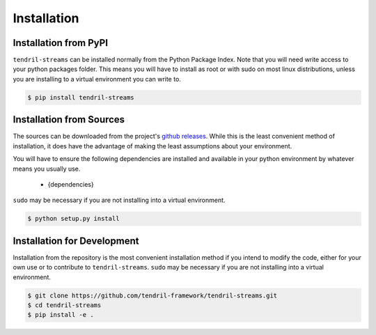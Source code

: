 
Installation
============

Installation from PyPI
----------------------

``tendril-streams`` can be installed normally from the Python Package Index.
Note that you will need write access to your python packages folder. This
means you will have to install as root or with sudo on most linux distributions,
unless you are installing to a virtual environment you can write to.

.. code-block:: console

    $ pip install tendril-streams


Installation from Sources
-------------------------

The sources can be downloaded from the project's
`github releases <https://github.com/tendril-framework/tendril-streams/releases>`_.
While this is the least convenient method of installation, it does have the
advantage of making the least assumptions about your environment.

You will have to ensure the following dependencies are installed and available
in your python environment by whatever means you usually use.

    - {dependencies}
    
``sudo`` may be necessary if you are not installing into a virtual environment.


.. code-block:: console

    $ python setup.py install


Installation for Development
----------------------------

Installation from the repository is the most convenient installation method
if you intend to modify the code, either for your own use or to contribute to
``tendril-streams``. ``sudo`` may be necessary if you are not installing
into a virtual environment.

.. code-block:: console

    $ git clone https://github.com/tendril-framework/tendril-streams.git
    $ cd tendril-streams
    $ pip install -e .

